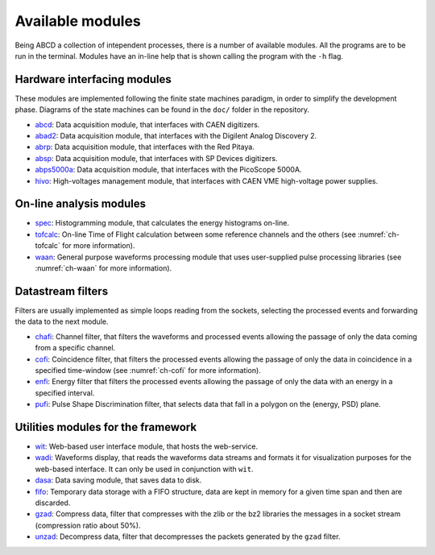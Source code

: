 =================
Available modules
=================

Being ABCD a collection of intependent processes, there is a number of available modules.
All the programs are to be run in the terminal.
Modules have an in-line help that is shown calling the program with the ``-h`` flag.

Hardware interfacing modules
----------------------------

These modules are implemented following the finite state machines paradigm, in order to simplify the development phase.
Diagrams of the state machines can be found in the ``doc/`` folder in the repository.

* `abcd <https://github.com/ec-jrc/abcd/tree/main/abcd/>`_: Data acquisition module, that interfaces with CAEN digitizers.
* `abad2 <https://github.com/ec-jrc/abcd/tree/main/abad2/>`_: Data acquisition module, that interfaces with the Digilent Analog Discovery 2.
* `abrp <https://github.com/ec-jrc/abcd/tree/main/abrp/>`_: Data acquisition module, that interfaces with the Red Pitaya.
* `absp <https://github.com/ec-jrc/abcd/tree/main/absp/>`_: Data acquisition module, that interfaces with SP Devices digitizers.
* `abps5000a <https://github.com/ec-jrc/abcd/tree/main/abps5000a/>`_: Data acquisition module, that interfaces with the PicoScope 5000A.
* `hivo <https://github.com/ec-jrc/abcd/tree/main/hivo/>`_: High-voltages management module, that interfaces with CAEN VME high-voltage power supplies.

On-line analysis modules
------------------------

* `spec <https://github.com/ec-jrc/abcd/tree/main/spec/>`_: Histogramming module, that calculates the energy histograms on-line.
* `tofcalc <https://github.com/ec-jrc/abcd/tree/main/tofcalc/>`_: On-line Time of Flight calculation between some reference channels and the others (see :numref:`ch-tofcalc` for more information).
* `waan <https://github.com/ec-jrc/abcd/tree/main/waan/>`_: General purpose waveforms processing module that uses user-supplied pulse processing libraries (see :numref:`ch-waan` for more information).

Datastream filters
------------------

Filters are usually implemented as simple loops reading from the sockets, selecting the processed events and forwarding the data to the next module.

* `chafi <https://github.com/ec-jrc/abcd/tree/main/chafi/>`_: Channel filter, that filters the waveforms and processed events allowing the passage of only the data coming from a specific channel.
* `cofi <https://github.com/ec-jrc/abcd/tree/main/cofi/>`_: Coincidence filter, that filters the processed events allowing the passage of only the data in coincidence in a specified time-window (see :numref:`ch-cofi` for more information).
* `enfi <https://github.com/ec-jrc/abcd/tree/main/enfi/>`_: Energy filter that filters the processed events allowing the passage of only the data with an energy in a specified interval.
* `pufi <https://github.com/ec-jrc/abcd/tree/main/pufi/>`_: Pulse Shape Discrimination filter, that selects data that fall in a polygon on the (energy, PSD) plane.

Utilities modules for the framework
-----------------------------------

* `wit <https://github.com/ec-jrc/abcd/tree/main/wit/>`_: Web-based user interface module, that hosts the web-service.
* `wadi <https://github.com/ec-jrc/abcd/tree/main/wadi/>`_: Waveforms display, that reads the waveforms data streams and formats it for visualization purposes for the web-based interface. It can only be used in conjunction with ``wit``.
* `dasa <https://github.com/ec-jrc/abcd/tree/main/dasa/>`_: Data saving module, that saves data to disk.
* `fifo <https://github.com/ec-jrc/abcd/tree/main/fifo/>`_: Temporary data storage with a FIFO structure, data are kept in memory for a given time span and then are discarded.
* `gzad <https://github.com/ec-jrc/abcd/tree/main/gzad/>`_: Compress data, filter that compresses with the zlib or the bz2 libraries the messages in a socket stream (compression ratio about 50%).
* `unzad <https://github.com/ec-jrc/abcd/tree/main/gzad/>`_: Decompress data, filter that decompresses the packets generated by the ``gzad`` filter.